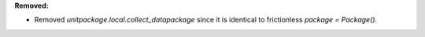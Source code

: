 **Removed:**

* Removed `unitpackage.local.collect_datapackage` since it is identical to frictionless `package = Package()`.
